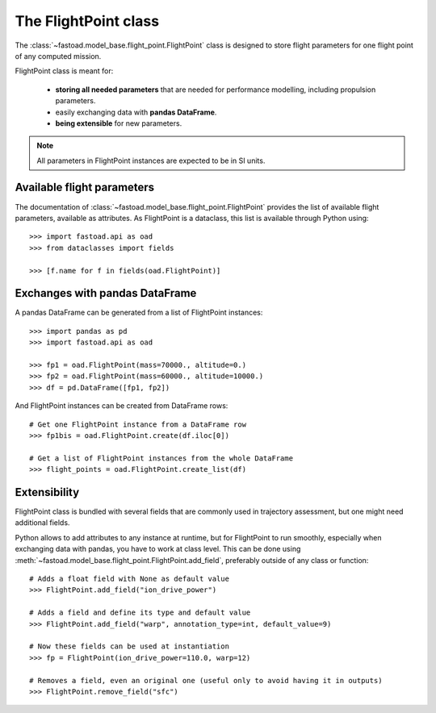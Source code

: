 .. _flight-point:

#####################
The FlightPoint class
#####################

The :class:`~fastoad.model_base.flight_point.FlightPoint` class is designed to store
flight parameters for one flight point of any computed mission.

FlightPoint class is meant for:

    - **storing all needed parameters** that are needed for performance modelling,
      including propulsion parameters.
    - easily exchanging data with **pandas DataFrame**.
    - **being extensible** for new parameters.

.. note::

    All parameters in FlightPoint instances are expected to be in SI units.

***************************
Available flight parameters
***************************
The documentation of :class:`~fastoad.model_base.flight_point.FlightPoint` provides
the list of available flight parameters, available as attributes.
As FlightPoint is a dataclass, this list is available through Python using::

    >>> import fastoad.api as oad
    >>> from dataclasses import fields

    >>> [f.name for f in fields(oad.FlightPoint)]

*******************************
Exchanges with pandas DataFrame
*******************************
A pandas DataFrame can be generated from a list of FlightPoint instances::

    >>> import pandas as pd
    >>> import fastoad.api as oad

    >>> fp1 = oad.FlightPoint(mass=70000., altitude=0.)
    >>> fp2 = oad.FlightPoint(mass=60000., altitude=10000.)
    >>> df = pd.DataFrame([fp1, fp2])

And FlightPoint instances can be created from DataFrame rows::

    # Get one FlightPoint instance from a DataFrame row
    >>> fp1bis = oad.FlightPoint.create(df.iloc[0])

    # Get a list of FlightPoint instances from the whole DataFrame
    >>> flight_points = oad.FlightPoint.create_list(df)


.. _flight_point_extensibility:

***************************
Extensibility
***************************
FlightPoint class is bundled with several fields that are commonly used in trajectory
assessment, but one might need additional fields.

Python allows to add attributes to any instance at runtime, but for FlightPoint to run
smoothly, especially when exchanging data with pandas, you have to work at class level.
This can be done using :meth:`~fastoad.model_base.flight_point.FlightPoint.add_field`, preferably
outside of any class or function::

    # Adds a float field with None as default value
    >>> FlightPoint.add_field("ion_drive_power")

    # Adds a field and define its type and default value
    >>> FlightPoint.add_field("warp", annotation_type=int, default_value=9)

    # Now these fields can be used at instantiation
    >>> fp = FlightPoint(ion_drive_power=110.0, warp=12)

    # Removes a field, even an original one (useful only to avoid having it in outputs)
    >>> FlightPoint.remove_field("sfc")

